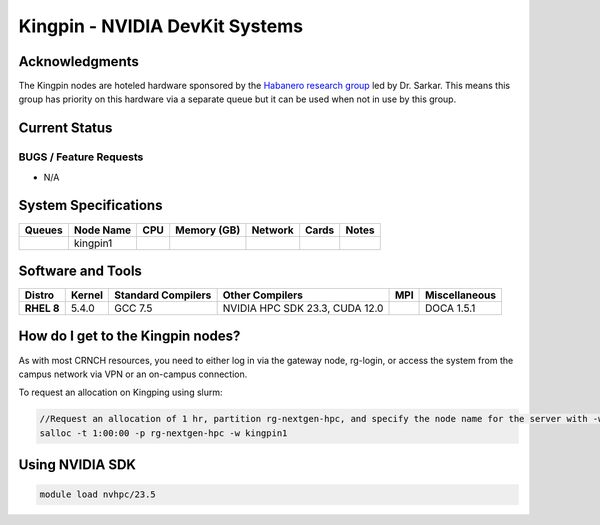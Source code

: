 ===============================
Kingpin - NVIDIA DevKit Systems
===============================

Acknowledgments
===============
The Kingpin nodes are hoteled hardware sponsored by the `Habanero research group <https://habanero.cc.gatech.edu/>`__ led by Dr. Sarkar. This means this group has priority on this hardware via a separate queue but it can be used when not in use by this group.

Current Status
==============

BUGS / Feature Requests
-----------------------

- N/A

System Specifications
=====================

.. list-table:: 
    :widths: auto
    :header-rows: 1
    :stub-columns: 1

    * - Queues
      - Node Name
      - CPU
      - Memory (GB)
      - Network
      - Cards
      - Notes
    * - 
      - kingpin1
      - 
      - 
      -
      -
      -      
    
Software and Tools
===================

.. list-table::
    :widths: auto
    :header-rows: 1
    :stub-columns: 1

    * - Distro
      - Kernel
      - Standard Compilers
      - Other Compilers
      - MPI
      - Miscellaneous
    * - RHEL 8
      - 5.4.0
      - GCC 7.5
      - NVIDIA HPC SDK 23.3, CUDA 12.0
      - 
      - DOCA 1.5.1

How do I get to the Kingpin nodes?
==================================

As with most CRNCH resources, you need to either log in via the gateway
node, rg-login, or access the system from the campus network via VPN or
an on-campus connection. 

To request an allocation on Kingping using slurm:

.. code::

    //Request an allocation of 1 hr, partition rg-nextgen-hpc, and specify the node name for the server with -w
    salloc -t 1:00:00 -p rg-nextgen-hpc -w kingpin1

Using NVIDIA SDK
================

.. code::

    module load nvhpc/23.5

